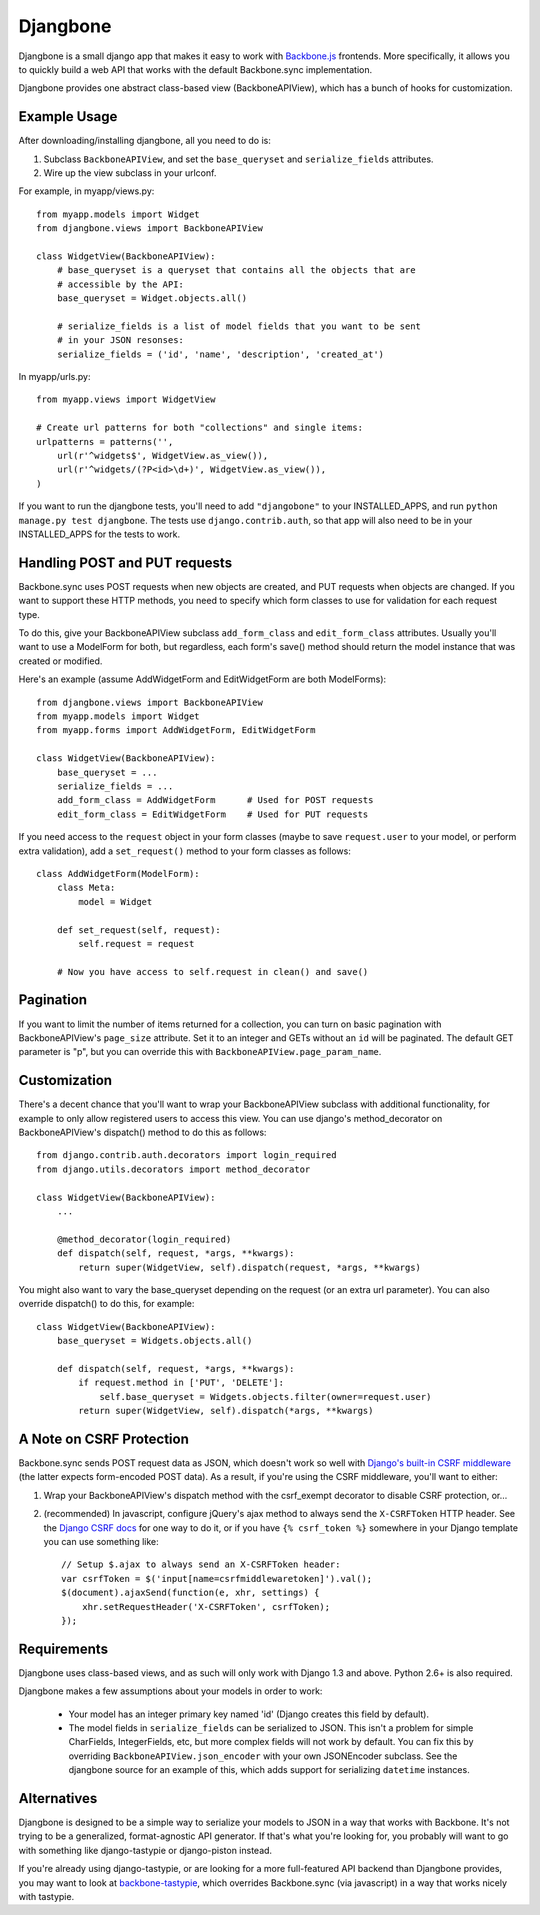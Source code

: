 =========
Djangbone
=========

Djangbone is a small django app that makes it easy to work with `Backbone.js
<http://backbonejs.org/>`_ frontends. More specifically, it allows you to
quickly build a web API that works with the default Backbone.sync implementation.

Djangbone provides one abstract class-based view (BackboneAPIView), which has a
bunch of hooks for customization.


Example Usage
-------------

After downloading/installing djangbone, all you need to do is:

#. Subclass ``BackboneAPIView``, and set the ``base_queryset`` and
   ``serialize_fields`` attributes.
#. Wire up the view subclass in your urlconf.

For example, in myapp/views.py::

    from myapp.models import Widget
    from djangbone.views import BackboneAPIView

    class WidgetView(BackboneAPIView):
        # base_queryset is a queryset that contains all the objects that are
        # accessible by the API:
        base_queryset = Widget.objects.all()

        # serialize_fields is a list of model fields that you want to be sent
        # in your JSON resonses:
        serialize_fields = ('id', 'name', 'description', 'created_at')

In myapp/urls.py::

    from myapp.views import WidgetView

    # Create url patterns for both "collections" and single items:
    urlpatterns = patterns('',
        url(r'^widgets$', WidgetView.as_view()),
        url(r'^widgets/(?P<id>\d+)', WidgetView.as_view()),
    )

If you want to run the djangbone tests, you'll need to add ``"djangobone"`` to your
INSTALLED_APPS, and run ``python manage.py test djangbone``. The tests use
``django.contrib.auth``, so that app will also need to be in your INSTALLED_APPS
for the tests to work.


Handling POST and PUT requests
------------------------------

Backbone.sync uses POST requests when new objects are created, and PUT requests
when objects are changed. If you want to support these HTTP methods, you need to
specify which form classes to use for validation for each request type.

To do this, give your BackboneAPIView subclass ``add_form_class`` and
``edit_form_class`` attributes. Usually you'll want to use a ModelForm
for both, but regardless, each form's save() method should return the model
instance that was created or modified.

Here's an example (assume AddWidgetForm and EditWidgetForm are both ModelForms)::

    from djangbone.views import BackboneAPIView
    from myapp.models import Widget
    from myapp.forms import AddWidgetForm, EditWidgetForm

    class WidgetView(BackboneAPIView):
        base_queryset = ...
        serialize_fields = ...
        add_form_class = AddWidgetForm      # Used for POST requests
        edit_form_class = EditWidgetForm    # Used for PUT requests

If you need access to the ``request`` object in your form classes (maybe to
save ``request.user`` to your model, or perform extra validation), add
a ``set_request()`` method to your form classes as follows::

    class AddWidgetForm(ModelForm):
        class Meta:
            model = Widget

        def set_request(self, request):
            self.request = request

        # Now you have access to self.request in clean() and save()


Pagination
----------

If you want to limit the number of items returned for a collection, you can
turn on basic pagination with BackboneAPIView's ``page_size`` attribute. Set it to
an integer and GETs without an ``id`` will be paginated. The default GET
parameter is "p", but you can override this with
``BackboneAPIView.page_param_name``.


Customization
-------------

There's a decent chance that you'll want to wrap your BackboneAPIView subclass
with additional functionality, for example to only allow registered users to
access this view. You can use django's method_decorator on BackboneAPIView's
dispatch() method to do this as follows::

    from django.contrib.auth.decorators import login_required
    from django.utils.decorators import method_decorator

    class WidgetView(BackboneAPIView):
        ...

        @method_decorator(login_required)
        def dispatch(self, request, *args, **kwargs):
            return super(WidgetView, self).dispatch(request, *args, **kwargs)


You might also want to vary the base_queryset depending on the request (or an
extra url parameter). You can also override dispatch() to do this, for example::

    class WidgetView(BackboneAPIView):
        base_queryset = Widgets.objects.all()

        def dispatch(self, request, *args, **kwargs):
            if request.method in ['PUT', 'DELETE']:
                self.base_queryset = Widgets.objects.filter(owner=request.user)
            return super(WidgetView, self).dispatch(*args, **kwargs)


A Note on CSRF Protection
-------------------------

Backbone.sync sends POST request data as JSON, which doesn't work so well with
`Django's built-in CSRF middleware <https://docs.djangoproject.com/en/1.3/ref/contrib/csrf/>`_
(the latter expects form-encoded POST data). As a result, if you're using the CSRF
middleware, you'll want to either:

#. Wrap your BackboneAPIView's dispatch method with the csrf_exempt decorator
   to disable CSRF protection, or...
#. (recommended) In javascript, configure jQuery's ajax method to always send
   the ``X-CSRFToken`` HTTP header. See the `Django CSRF docs
   <https://docs.djangoproject.com/en/1.3/ref/contrib/csrf/#ajax>`_ for one way
   to do it, or if you have ``{% csrf_token %}`` somewhere in your Django
   template you can use something like::

       // Setup $.ajax to always send an X-CSRFToken header:
       var csrfToken = $('input[name=csrfmiddlewaretoken]').val();
       $(document).ajaxSend(function(e, xhr, settings) {
           xhr.setRequestHeader('X-CSRFToken', csrfToken);
       });


Requirements
------------

Djangbone uses class-based views, and as such will only work with Django 1.3
and above. Python 2.6+ is also required.

Djangbone makes a few assumptions about your models in order to work:

    * Your model has an integer primary key named 'id' (Django creates this
      field by default).
    * The model fields in ``serialize_fields`` can be serialized to JSON.
      This isn't a problem for simple CharFields, IntegerFields, etc, but
      more complex fields will not work by default. You can fix this by
      overriding ``BackboneAPIView.json_encoder`` with your own JSONEncoder subclass.
      See the djangbone source for an example of this, which adds support for
      serializing ``datetime`` instances.


Alternatives
------------

Djangbone is designed to be a simple way to serialize your models to JSON in
a way that works with Backbone. It's not trying to be a generalized,
format-agnostic API generator. If that's what you're looking for, you probably
will want to go with something like django-tastypie or django-piston instead.

If you're already using django-tastypie, or are looking for a more full-featured API
backend than Djangbone provides, you may want to look at `backbone-tastypie
<https://github.com/PaulUithol/backbone-tastypie>`_, which overrides
Backbone.sync (via javascript) in a way that works nicely with tastypie.
